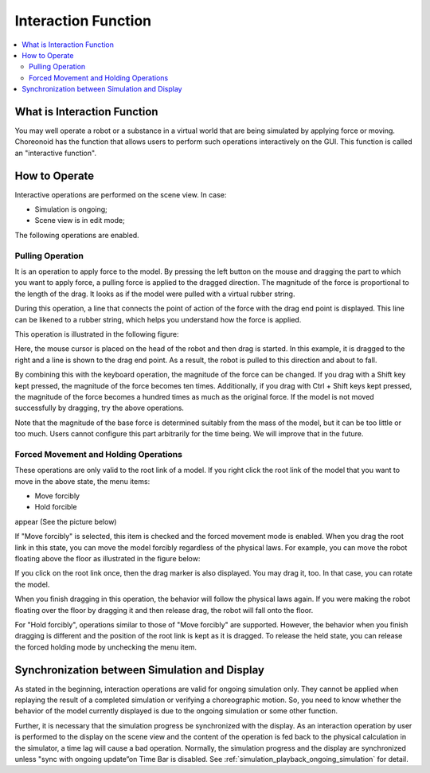 
Interaction Function
========================

.. sectionauthor:: Shin'ichiro Nakaoka <s.nakaoka@aist.go.jp>

.. contents:: 
   :local:

.. highlight:: cpp

What is Interaction Function
--------------------------------

You may well operate a robot or a substance in a virtual world that are being simulated by applying force or moving. Choreonoid has the function that allows users to perform such operations interactively on the GUI. This function is called an "interactive function".

How to Operate
------------------

Interactive operations are performed on the scene view. In case:

* Simulation is ongoing;
* Scene view is in edit mode;

The following operations are enabled.


Pulling Operation
~~~~~~~~~~~~~~~~~~~~~

It is an operation to apply force to the model. By pressing the left button on the mouse and dragging the part to which you want to apply force, a pulling force is applied to the dragged direction. The magnitude of the force is proportional to the length of the drag. It looks as if the model were pulled with a virtual rubber string.

During this operation, a line that connects the point of action of the force with the drag end point is displayed. This line can be likened to a rubber string, which helps you understand how the force is applied.

This operation is illustrated in the following figure:

.. image:: images/interaction-force.png

Here, the mouse cursor is placed on the head of the robot and then drag is started. In this example, it is dragged to the right and a line is shown to the drag end point. As a result, the robot is pulled to this direction and about to fall.

By combining this with the keyboard operation, the magnitude of the force can be changed. If you drag with a Shift key kept pressed, the magnitude of the force becomes ten times. Additionally, if you drag with Ctrl + Shift keys kept pressed, the magnitude of the force becomes a hundred times as much as the original force. If the model is not moved successfully by dragging, try the above operations.

Note that the magnitude of the base force is determined suitably from the mass of the model, but it can be too little or too much. Users cannot configure this part arbitrarily for the time being. We will improve that in the future.


Forced Movement and Holding Operations
~~~~~~~~~~~~~~~~~~~~~~~~~~~~~~~~~~~~~~~~~~

These operations are only valid to the root link of a model. If you right click the root link of the model that you want to move in the above state, the menu items:

* Move forcibly
* Hold forcible

appear (See the picture below)

.. image:: images/interaction-move1.png

If "Move forcibly" is selected, this item is checked and the forced movement mode is enabled. When you drag the root link in this state, you can move the model forcibly regardless of the physical laws. For example, you can move the robot floating above the floor as illustrated in the figure below:

.. image:: images/interaction-move2.png

If you click on the root link once, then the drag marker is also displayed. You may drag it, too. In that case, you can rotate the model.

When you finish dragging in this operation, the behavior will follow the physical laws again. If you were making the robot floating over the floor by dragging it and then release drag, the robot will fall onto the floor.

For "Hold forcibly", operations similar to those of "Move forcibly" are supported. However, the behavior when you finish dragging is different and the position of the root link is kept as it is dragged. To release the held state, you can release the forced holding mode by unchecking the menu item.


Synchronization between Simulation and Display
----------------------------------------------

As stated in the beginning, interaction operations are valid for ongoing simulation only. They cannot be applied when replaying the result of a completed simulation or verifying a choreographic motion. So, you need to know whether the behavior of the model currently displayed is due to the ongoing simulation or some other function.

Further, it is necessary that the simulation progress be synchronized with the display. As an interaction operation by user is performed to the display on the scene view and the content of the operation is fed back to the physical calculation in the simulator, a time lag will cause a bad operation. Normally, the simulation progress and the display are synchronized unless "sync with ongoing update”on Time Bar is disabled. See  :ref:`simulation_playback_ongoing_simulation` for detail.
